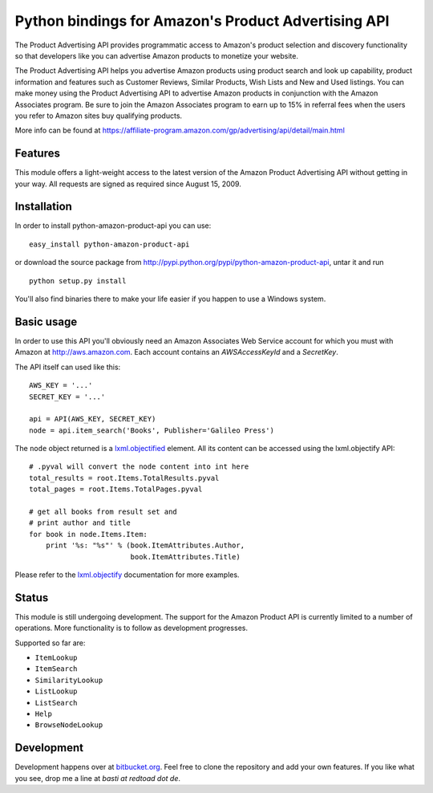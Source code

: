 ====================================================
Python bindings for Amazon's Product Advertising API
====================================================

The Product Advertising API provides programmatic access to Amazon's
product selection and discovery functionality so that developers like you
can advertise Amazon products to monetize your website.

The Product Advertising API helps you advertise Amazon products using
product search and look up capability, product information and features
such as Customer Reviews, Similar Products, Wish Lists and New and Used
listings. You can make money using the Product Advertising API to advertise
Amazon products in conjunction with the Amazon Associates program. Be sure
to join the Amazon Associates program to earn up to 15% in referral fees
when the users you refer to Amazon sites buy qualifying products.  

More info can be found at
https://affiliate-program.amazon.com/gp/advertising/api/detail/main.html

Features
--------

This module offers a light-weight access to the latest version of the Amazon 
Product Advertising API without getting in your way. All requests are signed
as required since August 15, 2009.

Installation
------------

In order to install python-amazon-product-api you can use::

    easy_install python-amazon-product-api
    
or download the source package from 
http://pypi.python.org/pypi/python-amazon-product-api, untar it and run ::
    
    python setup.py install

You'll also find binaries there to make your life easier if you happen to use
a Windows system.

Basic usage
-----------

In order to use this API you'll obviously need an Amazon Associates Web Service
account for which you must with Amazon at http://aws.amazon.com. Each account
contains an *AWSAccessKeyId* and a *SecretKey*. 

The API itself can used like this::

    AWS_KEY = '...'
    SECRET_KEY = '...'
    
    api = API(AWS_KEY, SECRET_KEY)
    node = api.item_search('Books', Publisher='Galileo Press')

The ``node`` object returned is a `lxml.objectified`__ element. All its content
can be accessed using the lxml.objectify API::
    
    # .pyval will convert the node content into int here
    total_results = root.Items.TotalResults.pyval
    total_pages = root.Items.TotalPages.pyval
    
    # get all books from result set and 
    # print author and title
    for book in node.Items.Item:
        print '%s: "%s"' % (book.ItemAttributes.Author, 
                            book.ItemAttributes.Title)

Please refer to the `lxml.objectify`_ documentation for more examples.

.. _lxml.objectify: http://codespeak.net/lxml/objectify.html
__ lxml.objectify_

Status
------

This module is still undergoing development. The support for the Amazon Product
API is currently limited to a number of operations. More functionality is to 
follow as development progresses. 

Supported so far are:
   
- ``ItemLookup``
- ``ItemSearch``
- ``SimilarityLookup``
- ``ListLookup``
- ``ListSearch``
- ``Help``
- ``BrowseNodeLookup``

Development
-----------

Development happens over at `bitbucket.org`_. Feel free to clone the repository
and add your own features.  If you like what you see, drop me a line at 
`basti at redtoad dot de`.

.. _bitbucket.org: http://bitbucket.org/basti/python-amazon-product-api/ 